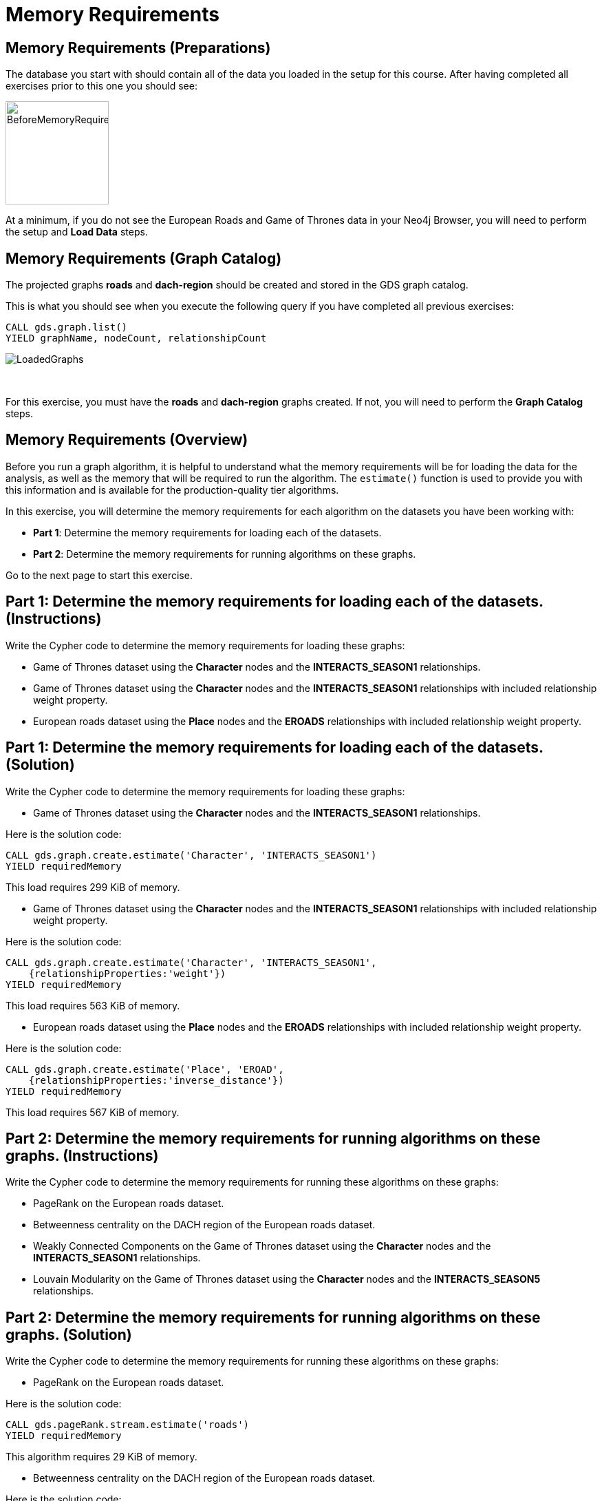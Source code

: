 = Memory Requirements
:icons: font

== Memory Requirements (Preparations)

The database you start with should contain all of the data you loaded in the setup for this course.
After having completed all exercises prior to this one you should see:

image::BeforeMemoryRequirements.png[BeforeMemoryRequirements,width=150]

At a minimum, if you do not see the European Roads and Game of Thrones data in your Neo4j Browser, you will need to perform the setup  and *Load Data* steps.

== Memory Requirements (Graph Catalog)

The projected graphs *roads* and *dach-region* should be created and stored in the GDS graph catalog.

This is what you should see when you execute the following query if you have completed all previous exercises:

[source, cypher]
----
CALL gds.graph.list()
YIELD graphName, nodeCount, relationshipCount
----

image::LoadedGraphs.png[LoadedGraphs]

{nbsp} +

For this exercise, you must have the *roads* and *dach-region* graphs created. If not, you will need to perform the *Graph Catalog* steps.

== Memory Requirements (Overview)

Before you run a graph algorithm, it is helpful to understand what the memory requirements will be for loading the data for the analysis, as well as the memory that will be required to run the algorithm. The `estimate()` function is used to provide you with this information and is available for the production-quality tier algorithms.

In this exercise, you will determine the memory requirements for each algorithm on the datasets you have been working with:

* *Part 1*: Determine the memory requirements for loading each of the datasets.
* *Part 2*: Determine the memory requirements for running algorithms on these graphs.

Go to the next page to start this exercise.

== Part 1: Determine the memory requirements for loading each of the datasets. (Instructions)

Write the Cypher code to determine the memory requirements for loading these graphs:

* Game of Thrones dataset using the *Character* nodes and the *INTERACTS_SEASON1* relationships.
* Game of Thrones dataset using the *Character* nodes and the *INTERACTS_SEASON1* relationships with included relationship weight property.
* European roads dataset using the *Place* nodes and the *EROADS* relationships with included relationship weight property.


== Part 1: Determine the memory requirements for loading each of the datasets. (Solution)

Write the Cypher code to determine the memory requirements for loading these graphs:

* Game of Thrones dataset using the *Character* nodes and the *INTERACTS_SEASON1* relationships.

Here is the solution code:

[source, cypher]
----
CALL gds.graph.create.estimate('Character', 'INTERACTS_SEASON1')
YIELD requiredMemory
----

This load requires 299 KiB of memory.

* Game of Thrones dataset using the *Character* nodes and the *INTERACTS_SEASON1* relationships with included relationship weight property.

Here is the solution code:

[source, cypher]
----
CALL gds.graph.create.estimate('Character', 'INTERACTS_SEASON1', 
    {relationshipProperties:'weight'})
YIELD requiredMemory
----

This load requires 563 KiB of memory.

* European roads dataset using the *Place* nodes and the *EROADS* relationships with included relationship weight property.

Here is the solution code:

[source, cypher]
----
CALL gds.graph.create.estimate('Place', 'EROAD', 
    {relationshipProperties:'inverse_distance'})
YIELD requiredMemory
----

This load requires 567 KiB of memory.

== Part 2: Determine the memory requirements for running algorithms on these graphs. (Instructions)

Write the Cypher code to determine the memory requirements for running these algorithms on these graphs:

* PageRank on the European roads dataset.
* Betweenness centrality on the DACH region of the European roads dataset.
* Weakly Connected Components on the Game of Thrones dataset using the *Character* nodes and the *INTERACTS_SEASON1* relationships.
* Louvain Modularity on the Game of Thrones dataset using the *Character* nodes and the *INTERACTS_SEASON5* relationships.

== Part 2: Determine the memory requirements for running algorithms on these graphs. (Solution)

Write the Cypher code to determine the memory requirements for running these algorithms on these graphs:

* PageRank on the European roads dataset.

Here is the solution code:

[source, cypher]
----
CALL gds.pageRank.stream.estimate('roads')
YIELD requiredMemory
----

This algorithm requires 29 KiB of memory.

* Betweenness centrality on the DACH region of the European roads dataset.

Here is the solution code:

[source, cypher]
----
CALL gds.betweenness.stream.estimate('dach-region')
YIELD requiredMemory
----

This algorithm requires 37 KiB of memory.

* Weakly Connected Components on the Game of Thrones dataset using the *Character* nodes and the *INTERACTS_SEASON1* relationships.

Here is the solution code:

[source, cypher]
----
CALL gds.wcc.write.estimate({nodeProjection:'Character', 
                             relationshipProjection:'INTERACTS_SEASON1',
                             writeProperty:'wcc'})
YIELD requiredMemory
----

This algorithm requires 302 KiB of memory.

* Louvain Modularity on the Game of Thrones dataset using the *Character* nodes and the *INTERACTS_SEASON5* relationships.

Here is the solution code:

[source, cypher]
----
CALL gds.louvain.stream.estimate({
    nodeProjection:'Character', 
    relationshipProjection:'INTERACTS_SEASON5'})
YIELD requiredMemory
----

This algorithm requires 329 KiB to 951 KiB of memory.

== Memory Requirements: Taking it further

Calculate memory requirements for different combinations of graphs and algorithms.

== Memory Requirements (Summary)

In this exercise, you gained some experience estimating the memory requirements for loading graphs into memory and executing some production-tier algorithms.

